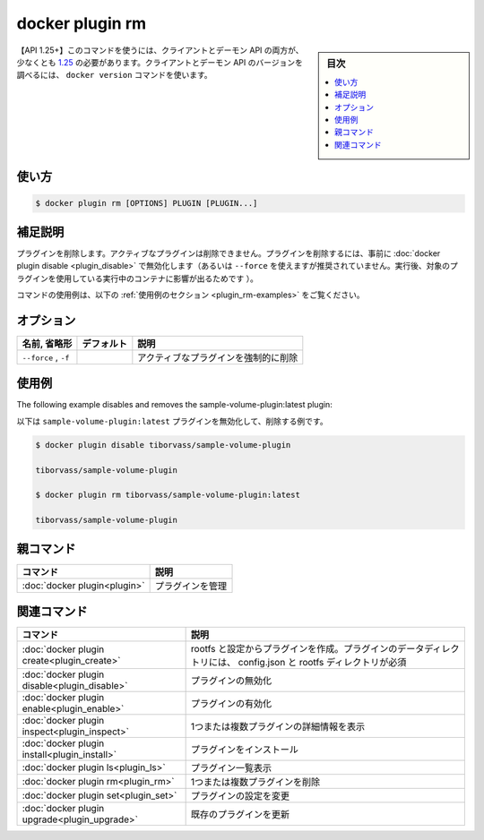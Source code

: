 ﻿.. -*- coding: utf-8 -*-
.. URL: https://docs.docker.com/engine/reference/commandline/plugin_rm/
.. SOURCE: 
   doc version: 20.10
      https://github.com/docker/docker.github.io/blob/master/engine/reference/commandline/plugin_rm.md
      https://github.com/docker/docker.github.io/blob/master/_data/engine-cli/docker_plugin_rm.yaml
.. check date: 2022/04/02
.. Commits on Aug 21, 2021 304f64ccec26ef1810e90d385d5bae5fab3ce6f4
.. -------------------------------------------------------------------

.. docker plugin rm

=======================================
docker plugin rm
=======================================

.. sidebar:: 目次

   .. contents:: 
       :depth: 3
       :local:

.. Remove one or more plugins

 1つまたは複数のプラグインを削除します。

.. API 1.25+
   Open the 1.25 API reference (in a new window)
   The client and daemon API must both be at least 1.25 to use this command. Use the docker version command on the client to check your client and daemon API versions.

【API 1.25+】このコマンドを使うには、クライアントとデーモン API の両方が、少なくとも `1.25 <https://docs.docker.com/engine/api/v1.25/>`_ の必要があります。クライアントとデーモン API のバージョンを調べるには、 ``docker version`` コマンドを使います。

.. _plugin_rm-usage:

使い方
==========

.. code-block:: bash

   $ docker plugin rm [OPTIONS] PLUGIN [PLUGIN...]

.. Extended description
.. _plugin_rm-extended-description:

補足説明
==========

.. Removes a plugin. You cannot remove a plugin if it is enabled, you must disable a plugin using the docker plugin disable before removing it (or use --force, use of force is not recommended, since it can affect functioning of running containers using the plugin).

.. Removes a plugin. You cannot remove a plugin if it is active, you must disable a plugin using the docker plugin disable before removing it.

プラグインを削除します。アクティブなプラグインは削除できません。プラグインを削除するには、事前に :doc:`docker plugin disable <plugin_disable>` で無効化します（あるいは ``--force`` を使えますが推奨されていません。実行後、対象のプラグインを使用している実行中のコンテナに影響が出るためです ）。

.. For example uses of this command, refer to the examples section below.

コマンドの使用例は、以下の :ref:`使用例のセクション <plugin_rm-examples>` をご覧ください。

.. Options
.. _plugin_rm-options:

オプション
==========

.. list-table::
   :header-rows: 1

   * - 名前, 省略形
     - デフォルト
     - 説明
   * - ``--force`` , ``-f``
     - 
     - アクティブなプラグインを強制的に削除

.. Examples
.. _plugin_rm-examples:

使用例
==========

The following example disables and removes the sample-volume-plugin:latest plugin:

以下は ``sample-volume-plugin:latest`` プラグインを無効化して、削除する例です。

.. code-block:: bash

   $ docker plugin disable tiborvass/sample-volume-plugin
   
   tiborvass/sample-volume-plugin
   
   $ docker plugin rm tiborvass/sample-volume-plugin:latest
   
   tiborvass/sample-volume-plugin



.. Parent command

親コマンド
==========

.. list-table::
   :header-rows: 1

   * - コマンド
     - 説明
   * - :doc:`docker plugin<plugin>`
     - プラグインを管理

.. Related commands

関連コマンド
====================

.. list-table::
   :header-rows: 1

   * - コマンド
     - 説明
   * - :doc:`docker plugin create<plugin_create>`
     - rootfs と設定からプラグインを作成。プラグインのデータディレクトリには、 config.json と rootfs ディレクトリが必須
   * - :doc:`docker plugin disable<plugin_disable>`
     - プラグインの無効化
   * - :doc:`docker plugin enable<plugin_enable>`
     - プラグインの有効化
   * - :doc:`docker plugin inspect<plugin_inspect>`
     - 1つまたは複数プラグインの詳細情報を表示
   * - :doc:`docker plugin install<plugin_install>`
     - プラグインをインストール
   * - :doc:`docker plugin ls<plugin_ls>`
     - プラグイン一覧表示
   * - :doc:`docker plugin rm<plugin_rm>`
     - 1つまたは複数プラグインを削除
   * - :doc:`docker plugin set<plugin_set>`
     - プラグインの設定を変更
   * - :doc:`docker plugin upgrade<plugin_upgrade>`
     - 既存のプラグインを更新

.. seealso:: 

   docker plugin rm
      https://docs.docker.com/engine/reference/commandline/plugin_rm/

